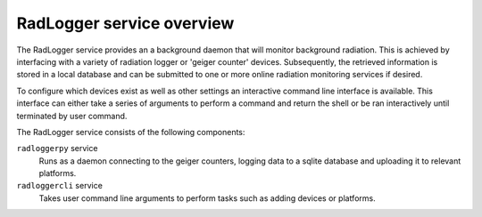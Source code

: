 ==========================
RadLogger service overview
==========================
The RadLogger service provides an a background daemon that will monitor
background radiation. This is achieved by interfacing with a variety of
radiation logger or 'geiger counter' devices. Subsequently, the retrieved
information is stored in a local database and can be submitted to one or more
online radiation monitoring services if desired.

To configure which devices exist as well as other settings an interactive
command line interface is available. This interface can either take a series of
arguments to perform a command and return the shell or be ran interactively
until terminated by user command.

The RadLogger service consists of the following components:

``radloggerpy`` service
  Runs as a daemon connecting to the geiger counters, logging data to a
  sqlite database and uploading it to relevant platforms.

``radloggercli`` service
  Takes user command line arguments to perform tasks such as adding devices
  or platforms.
